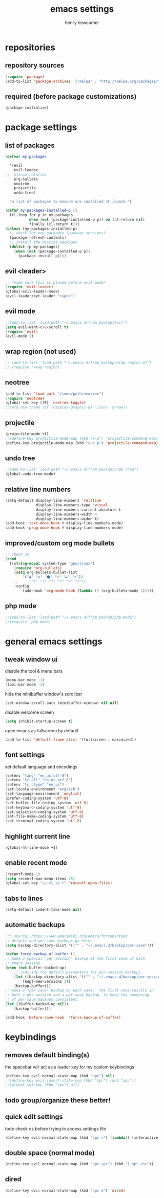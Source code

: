 
# ============================================================================
# ****************************************************************************
#+title: emacs settings
#+author: henry newcomer
# ****************************************************************************
# ============================================================================

* repositories
** repository sources
#+begin_src emacs-lisp
(require 'package)
(add-to-list 'package-archives '("melpa" . "http://melpa.org/packages/"))
#+end_src

** required (before package customizations)
#+begin_src emacs-lisp
(package-initialize)
#+end_src


* package settings
** list of packages
#+begin_src emacs-lisp
(defvar my-packages

  '(evil
    evil-leader
;;  nlinum-relative
    org-bullets
    neotree
    projectile
    undo-tree)

  "a list of packages to ensure are installed at launch.")

(defun my-packages-installed-p ()
  (cl-loop for p in my-packages
           when (not (package-installed-p p)) do (cl-return nil)
           finally (cl-return t)))
(unless (my-packages-installed-p)
  ;; check for new packages (package versions)
  (package-refresh-contents)
  ;; install the missing packages
  (dolist (p my-packages)
    (when (not (package-installed-p p))
      (package-install p))))
#+end_src


** evil <leader>
#+begin_src emacs-lisp
;; *make sure this is placed before evil mode*
(require 'evil-leader)
(global-evil-leader-mode)
(evil-leader/set-leader "<spc>")
#+end_src

** evil mode
#+begin_src emacs-lisp
;;(add-to-list 'load-path "~/.emacs.d/from_backup/evil")
(setq evil-want-c-u-scroll t)
(require 'evil)
(evil-mode 1)
#+end_src

** wrap region (not used)
#+begin_src emacs-lisp
;; (add-to-list 'load-path "~/.emacs.d/from_backup/wrap-region.el")
;; (require 'wrap-region)
#+end_src

** neotree
#+begin_src emacs-lisp
(add-to-list 'load-path "/some/path/neotree")
(require 'neotree)
(global-set-key [f8] 'neotree-toggle)
;;setq neo-theme (if (display-graphic-p) 'icons 'arrow))
#+end_src

** projectile
#+begin_src emacs-lisp
(projectile-mode +1)
;;(define-key projectile-mode-map (kbd "s-p") 'projectile-command-map)
(define-key projectile-mode-map (kbd "c-c p") 'projectile-command-map)
#+end_src

** undo tree
#+begin_src emacs-lisp
;;(add-to-list 'load-path "~/.emacs.d/from_backup/undo-tree")
(global-undo-tree-mode)
#+end_src

** relative line numbers
#+begin_src emacs-lisp
(setq-default display-line-numbers 'relative
              display-line-numbers-type 'visual
              display-line-numbers-current-absolute t
              display-line-numbers-width 4
              display-line-numbers-widen t)
(add-hook 'text-mode-hook #'display-line-numbers-mode)
(add-hook 'prog-mode-hook #'display-line-numbers-mode)
#+end_src

** improved/custom org mode bullets
#+begin_src emacs-lisp
;; check os
(cond
  ((string-equal system-type "gnu/linux")
    (require 'org-bullets)
    (setq org-bullets-bullet-list
        '("◉" "◎" "⚫" "○" "►" "◇"))
    ;;    '("?" "?" "?" "?" "?" "?"))
    :config
        (add-hook 'org-mode-hook (lambda () (org-bullets-mode 1)))))
#+end_src

** php mode
#+begin_src emacs-lisp
;;(add-to-list 'load-path "~/.emacs.d/from_backup/php-mode")
;;(require 'php-mode)
#+end_src


* general emacs settings
** tweak window ui
disable the tool & menu bars
#+begin_src emacs-lisp
(menu-bar-mode -1)
(tool-bar-mode -1)
#+end_src

hide the minibuffer window's scrollbar
#+begin_src emacs-lisp
(set-window-scroll-bars (minibuffer-window) nil nil)
#+end_src

disable welcome screen
#+begin_src emacs-lisp
(setq inhibit-startup-screen t)
#+end_src

open emacs as fullscreen by default
#+begin_src emacs-lisp
(add-to-list 'default-frame-alist '(fullscreen . maximized))
#+end_src

** font settings
set default language and encodings
#+begin_src emacs-lisp
(setenv "lang" "en_us.utf-8")
(setenv "lc_all" "en_us.utf-8")
(setenv "lc_ctype" "en_us")
(set-locale-environment "english")
(set-language-environment 'english)
(prefer-coding-system 'utf-8)
(set-buffer-file-coding-system 'utf-8)
(set-keyboard-coding-system 'utf-8)
(set-selection-coding-system 'utf-8)
(set-file-name-coding-system 'utf-8)
(set-terminal-coding-system 'utf-8)
#+end_src

** highlight current line
#+begin_src emacs-lisp
(global-hl-line-mode +1)
#+end_src

** enable recent mode
#+begin_src emacs-lisp
(recentf-mode 1)
(setq recentf-max-menu-items 25)
(global-set-key "\c-x\ \c-r" 'recentf-open-files)
#+end_src

** tabs to lines
#+begin_src emacs-lisp
(setq-default indent-tabs-mode nil)
#+end_src
** automatic backups
#+begin_src emacs-lisp
;;; source; https://www.emacswiki.org/emacs/forcebackups
;; default and per-save backups go here:
(setq backup-directory-alist '(("" . "~/.emacs.d/backup/per-save")))

(defun force-backup-of-buffer ()
;; make a special "per session" backup at the first save of each
;; emacs session.
(when (not buffer-backed-up)
    ;; override the default parameters for per-session backups.
    (let ((backup-directory-alist '(("" . "~/.emacs.d/backup/per-session")))
        (kept-new-versions 3))
    (backup-buffer)))
;; make a "per save" backup on each save.  the first save results in
;; both a per-session and a per-save backup, to keep the numbering
;; of per-save backups consistent.
(let ((buffer-backed-up nil))
    (backup-buffer)))

(add-hook 'before-save-hook  'force-backup-of-buffer)
#+end_src


* keybindings
** removes default binding(s)
the spacebar will act as a leader key for my custom keybindings

#+begin_src emacs-lisp
(define-key evil-normal-state-map (kbd "spc") nil)
;;(define-key evil-insert-state-map (kbd "spc") (kbd "spc"))
;;(global-set-key (kbd "spc") nil)
#+end_src
** todo group/organize these better!

** quick edit settings
todo check os before trying to access settings file

#+begin_src emacs-lisp
(define-key evil-normal-state-map (kbd "spc s") (lambda() (interactive)(find-file "~/.emacs.d/settings.org")))
#+end_src

** double space (normal mode)
#+begin_src emacs-lisp
(define-key evil-normal-state-map (kbd "spc spc") (kbd "i spc esc"))
#+end_src

** dired
#+begin_src emacs-lisp
(define-key evil-normal-state-map (kbd "spc d") 'dired)
#+end_src

** jump to end of line
#+begin_src emacs-lisp
(define-key evil-normal-state-map (kbd "spc l") (kbd "$"))
#+end_src

** window management
#+begin_src emacs-lisp
(define-key evil-normal-state-map (kbd "spc h") 'split-window-below)
(define-key evil-normal-state-map (kbd "spc v") 'split-window-right)
#+end_src

move across split windows
#+begin_src emacs-lisp
(define-key evil-normal-state-map (kbd "c-m-h") 'windmove-left)
(define-key evil-normal-state-map (kbd "c-m-l") 'windmove-right)
(define-key evil-normal-state-map (kbd "c-m-k") 'windmove-up)
(define-key evil-normal-state-map (kbd "c-m-j") 'windmove-down)

(define-key evil-normal-state-map (kbd "spc j") #'other-window)
(define-key evil-normal-state-map (kbd "spc k") #'prev-window)
(defun prev-window ()
  (interactive)
  (other-window -1))
#+end_src

** open most recent file
#+begin_src emacs-lisp
(define-key evil-normal-state-map (kbd "spc r") 'recentf-open-most-recent-file)
#+end_src

** todo open terminal
todo open term in new window
todo default terminal based on os

#+begin_src emacs-lisp
(define-key evil-normal-state-map (kbd "spc t") 'term)
#+end_src
** save
#+begin_src emacs-lisp
(define-key evil-normal-state-map (kbd "spc w") 'save-buffer)
#+end_src
** quit
#+begin_src emacs-lisp
(define-key evil-normal-state-map (kbd "spc q") 'save-buffers-kill-emacs)
#+end_src


** text scaling
#+begin_src emacs-lisp
(global-set-key (kbd "c-+") 'text-scale-increase)
(global-set-key (kbd "c-=") 'text-scale-decrease)
#+end_src
